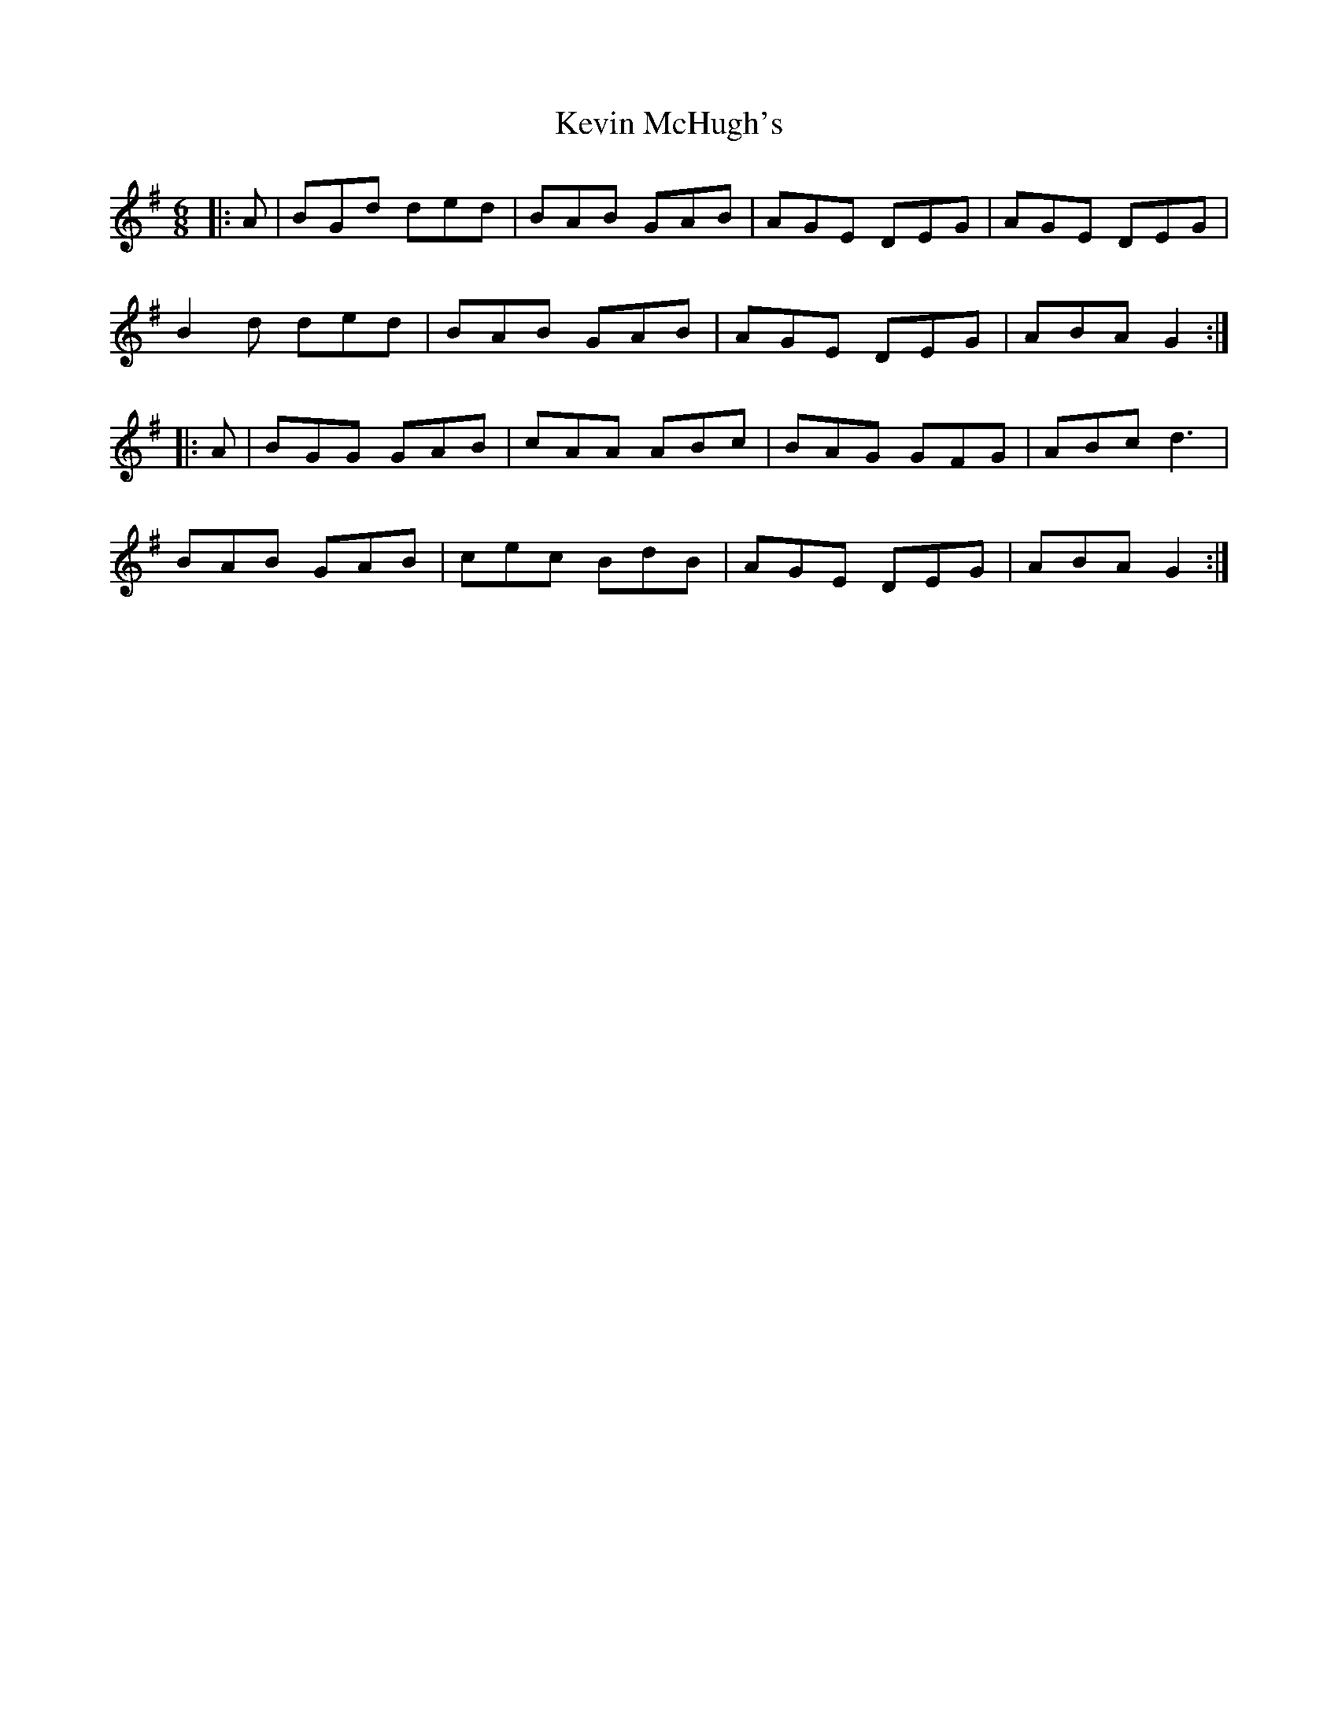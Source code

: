 X: 21469
T: Kevin McHugh's
R: jig
M: 6/8
K: Gmajor
|:A|BGd ded|BAB GAB|AGE DEG|AGE DEG|
B2d ded|BAB GAB|AGE DEG|ABA G2:|
|:A|BGG GAB|cAA ABc|BAG GFG|ABc d3|
BAB GAB|cec BdB|AGE DEG|ABA G2:|

